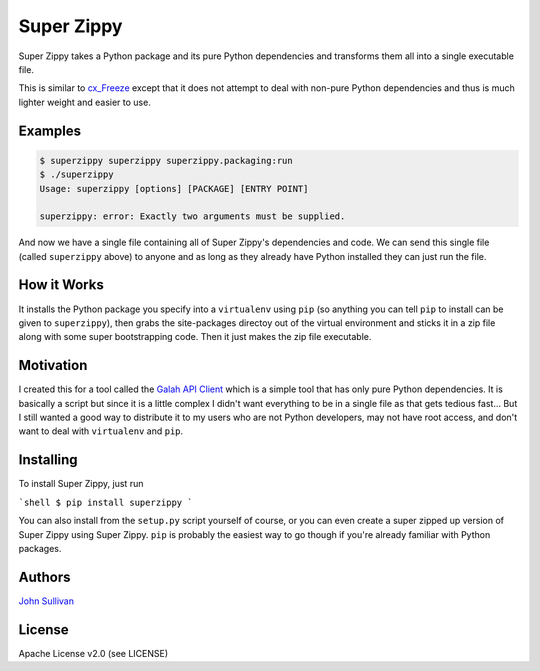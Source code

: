 Super Zippy
===========

Super Zippy takes a Python package and its pure Python dependencies and transforms them all into a single executable file.

This is similar to `cx_Freeze <http://cx-freeze.sourceforge.net/>`_ except that it does not attempt to deal with non-pure Python dependencies and thus is much lighter weight and easier to use.

Examples
--------

.. code-block:: bash

	$ superzippy superzippy superzippy.packaging:run
	$ ./superzippy
	Usage: superzippy [options] [PACKAGE] [ENTRY POINT]

	superzippy: error: Exactly two arguments must be supplied.

And now we have a single file containing all of Super Zippy's dependencies and code. We can send this single file (called ``superzippy`` above) to anyone and as long as they already have Python installed they can just run the file.

How it Works
------------

It installs the Python package you specify into a ``virtualenv`` using ``pip`` (so anything you can tell ``pip`` to install can be given to ``superzippy``), then grabs the site-packages directoy out of the virtual environment and sticks it in a zip file along with some super bootstrapping code. Then it just makes the zip file executable.

Motivation
----------

I created this for a tool called the `Galah API Client <https://www.github.com/galah-group/galah-apiclient>`_ which is a simple tool that has only pure Python dependencies. It is basically a script but since it is a little complex I didn't want everything to be in a single file as that gets tedious fast... But I still wanted a good way to distribute it to my users who are not Python developers, may not have root access, and don't want to deal with ``virtualenv`` and ``pip``.

Installing
----------

To install Super Zippy, just run

```shell
$ pip install superzippy
```

You can also install from the ``setup.py`` script yourself of course, or you can even create a super zipped up version of Super Zippy using Super Zippy. ``pip`` is probably the easiest way to go though if you're already familiar with Python packages.

Authors
-------

`John Sullivan <http://brownhead.github.io>`_

License
-------

Apache License v2.0 (see LICENSE)
